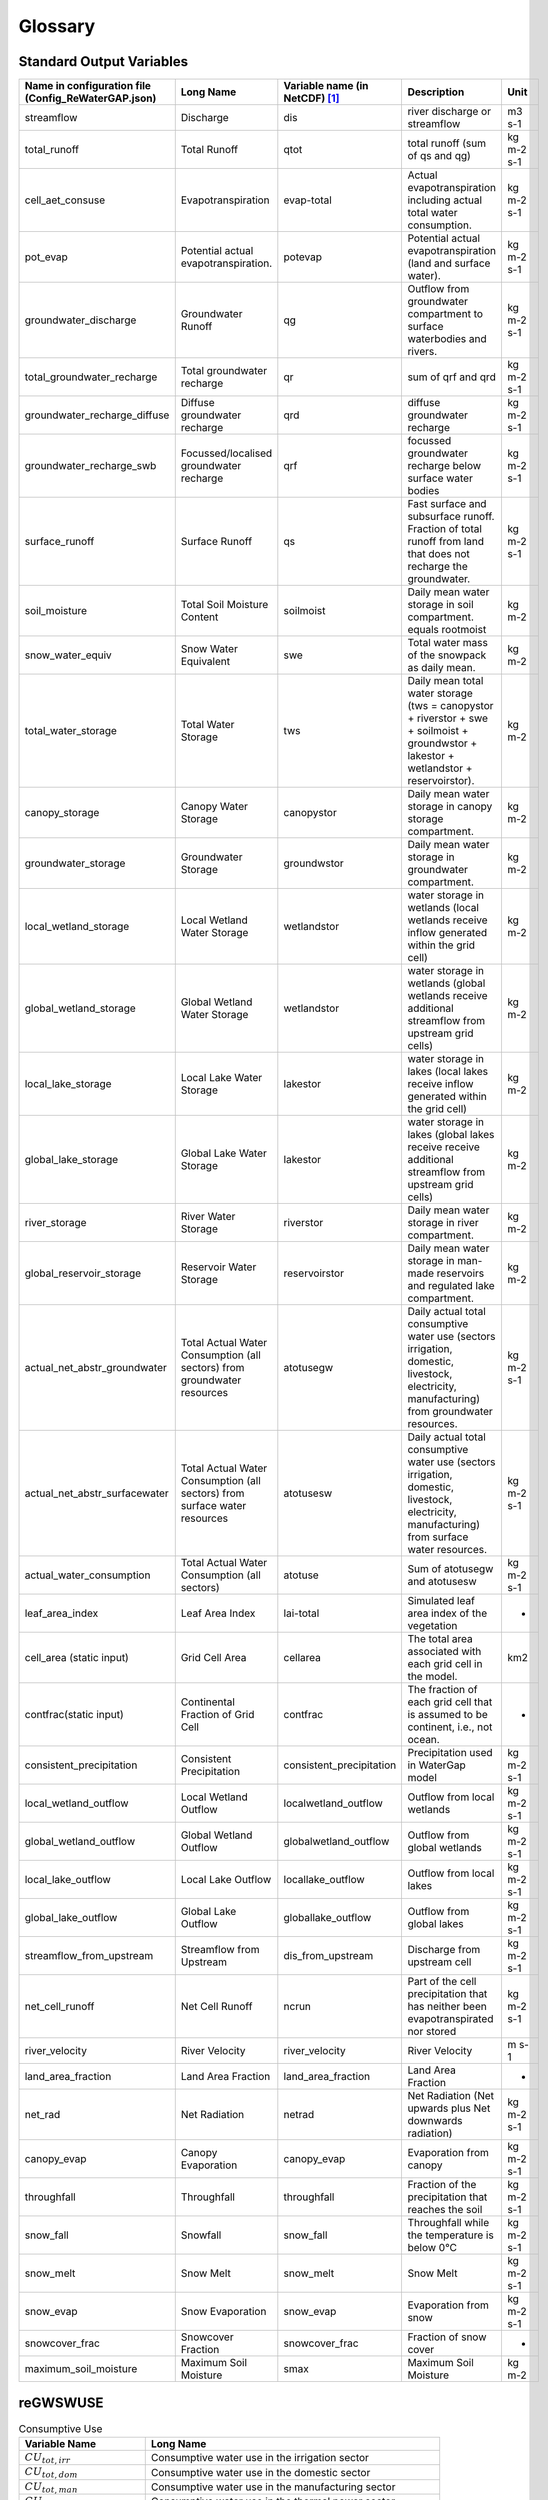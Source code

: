 .. _glossary:

########
Glossary
########

Standard Output Variables
#########################

.. csv-table::
   :header: "Name in configuration file (Config_ReWaterGAP.json)", "Long Name", "Variable name (in NetCDF) [1]_ ", "Description", "Unit"
   :widths: 20, 20, 15, 30, 15

   "streamflow", "Discharge", "dis", "river discharge or streamflow", "m3 s-1"
   "total_runoff", "Total Runoff", "qtot", "total runoff (sum of qs and qg)", "kg m-2 s-1"
   "cell_aet_consuse", "Evapotranspiration", "evap-total", "Actual evapotranspiration including actual total water consumption.", "kg m-2 s-1"
   "pot_evap", "Potential actual evapotranspiration.", "potevap", "Potential actual evapotranspiration (land and surface water).", "kg m-2 s-1"
   "groundwater_discharge", "Groundwater Runoff", "qg", "Outflow from groundwater compartment to surface waterbodies and rivers.", "kg m-2 s-1"
   "total_groundwater_recharge", "Total groundwater recharge", "qr", "sum of qrf and qrd ", "kg m-2 s-1"
   "groundwater_recharge_diffuse", "Diffuse groundwater recharge", "qrd", "diffuse groundwater recharge", "kg m-2 s-1"
   "groundwater_recharge_swb", "Focussed/localised groundwater recharge", "qrf", "focussed groundwater recharge below surface water bodies", "kg m-2 s-1"
   "surface_runoff", "Surface Runoff", "qs", "Fast surface and subsurface runoff. Fraction of total runoff from land that does not recharge the groundwater.", "kg m-2 s-1"
   "soil_moisture", "Total Soil Moisture Content", "soilmoist", "Daily mean water storage in soil compartment. equals rootmoist", "kg m-2"
   "snow_water_equiv", "Snow Water Equivalent", "swe", "Total water mass of the snowpack as daily mean.", "kg m-2"
   "total_water_storage", "Total Water Storage", "tws", "Daily mean total water storage (tws =  canopystor + riverstor + swe + soilmoist + groundwstor + lakestor + wetlandstor + reservoirstor).", "kg m-2"
   "canopy_storage", "Canopy Water Storage", "canopystor", "Daily mean water storage in canopy storage compartment.", "kg m-2"
   "groundwater_storage", "Groundwater Storage", "groundwstor", "Daily mean water storage in groundwater compartment.", "kg m-2"
   "local_wetland_storage", "Local Wetland Water Storage", "wetlandstor", "water storage in wetlands (local wetlands receive inflow generated within the grid cell)", "kg m-2"
   "global_wetland_storage", "Global Wetland Water Storage", "wetlandstor", "water storage in wetlands (global wetlands receive additional streamflow from upstream grid cells)", "kg m-2"
   "local_lake_storage", "Local Lake Water Storage", "lakestor", "water storage in lakes (local lakes receive inflow generated within the grid cell)", "kg m-2"
   "global_lake_storage", "Global Lake Water Storage", "lakestor", "water storage in lakes (global lakes receive receive additional streamflow from upstream grid cells)", "kg m-2"
   "river_storage", "River Water Storage", "riverstor", "Daily mean water storage in river compartment.", "kg m-2"
   "global_reservoir_storage", "Reservoir Water Storage", "reservoirstor", "Daily mean water storage in man-made reservoirs and regulated lake compartment.", "kg m-2"
   "actual_net_abstr_groundwater", "Total Actual Water Consumption (all sectors) from groundwater resources", "atotusegw", "Daily actual total consumptive water use (sectors irrigation, domestic, livestock, electricity, manufacturing) from groundwater resources.", "kg m-2 s-1"
   "actual_net_abstr_surfacewater", "Total Actual Water Consumption (all sectors) from surface water resources", "atotusesw", "Daily actual total consumptive water use (sectors irrigation, domestic, livestock, electricity, manufacturing) from surface water resources.", "kg m-2 s-1"
   "actual_water_consumption", "Total Actual Water Consumption (all sectors)", "atotuse", "Sum of atotusegw and atotusesw", "kg m-2 s-1"
   "leaf_area_index", "Leaf Area Index", "lai-total", "Simulated leaf area index of the vegetation", "-"
   "cell_area (static input)", "Grid Cell Area", "cellarea", "The total area associated with each grid cell in the model.", "km2"
   "contfrac(static input)", "Continental Fraction of Grid Cell", "contfrac", "The fraction of each grid cell that is assumed to be continent, i.e., not ocean.", "-"
   "consistent_precipitation", "Consistent Precipitation", "consistent_precipitation", "Precipitation used in WaterGap model", "kg m-2 s-1"
   "local_wetland_outflow", "Local Wetland Outflow", "localwetland_outflow", "Outflow from local wetlands", "kg m-2 s-1"
   "global_wetland_outflow", "Global Wetland Outflow", "globalwetland_outflow", "Outflow from global wetlands", "kg m-2 s-1"
   "local_lake_outflow", "Local Lake Outflow", "locallake_outflow", "Outflow from local lakes", "kg m-2 s-1"
   "global_lake_outflow", "Global Lake Outflow", "globallake_outflow", "Outflow from global lakes", "kg m-2 s-1"
   "streamflow_from_upstream", "Streamflow from Upstream", "dis_from_upstream", "Discharge from upstream cell", "kg m-2 s-1"
   "net_cell_runoff", "Net Cell Runoff", "ncrun", "Part of the cell precipitation that has neither been evapotranspirated nor stored", "kg m-2 s-1"
   "river_velocity", "River Velocity", "river_velocity", "River Velocity", "m s-1"
   "land_area_fraction", "Land Area Fraction", "land_area_fraction", "Land Area Fraction", "-"
   "net_rad", "Net Radiation", "netrad", "Net Radiation (Net upwards plus Net downwards radiation)", "kg m-2 s-1"
   "canopy_evap", "Canopy Evaporation", "canopy_evap", "Evaporation from canopy", "kg m-2 s-1"
   "throughfall", "Throughfall", "throughfall", "Fraction of  the precipitation that reaches the soil", "kg m-2 s-1"
   "snow_fall", "Snowfall", "snow_fall", "Throughfall while the temperature is below 0°C", "kg m-2 s-1"
   "snow_melt", "Snow Melt", "snow_melt", "Snow Melt", "kg m-2 s-1"
   "snow_evap", "Snow Evaporation", "snow_evap", "Evaporation from snow", "kg m-2 s-1"
   "snowcover_frac", "Snowcover Fraction", "snowcover_frac", "Fraction of snow cover", "-"
   "maximum_soil_moisture", "Maximum Soil Moisture", "smax", "Maximum Soil Moisture", "kg m-2"


reGWSWUSE
#########

.. csv-table:: Consumptive Use
   :header: "Variable Name", "Long Name"
   :widths: 30, 70

   ":math:`{CU}_{tot,irr}`", "Consumptive water use in the irrigation sector"
   ":math:`{CU}_{tot,dom}`", "Consumptive water use in the domestic sector"
   ":math:`{CU}_{tot,man}`", "Consumptive water use in the manufacturing sector"
   ":math:`{CU}_{tot,tp}`", "Consumptive water use in the thermal power sector"
   ":math:`{CU}_{tot,liv}`", "Consumptive water use in the livestock sector"
   ":math:`{CU}_{tot}`", "Total consumptive use"
   ":math:`{CU}_{gw,irr}`", "Consumptive groundwater use in the irrigation sector"
   ":math:`{CU}_{gw,dom}`", "Consumptive groundwater use in the domestic sector"
   ":math:`{CU}_{gw,man}`", "Consumptive groundwater use in the manufacturing sector"
   ":math:`{CU}_{gw,tp}`", "Consumptive groundwater use in the thermal power sector"
   ":math:`{CU}_{gw,liv}`", "Consumptive groundwater use in the livestock sector"
   ":math:`{CU}_{gw}`", "Total consumptive groundwater use"
   ":math:`{CU}_{sw,irr}`", "Consumptive surface water use in the irrigation sector"
   ":math:`{CU}_{sw,dom}`", "Consumptive surface water use in the domestic sector"
   ":math:`{CU}_{sw,man}`", "Consumptive surface water use in the manufacturing sector"
   ":math:`{CU}_{sw,tp}`", "Consumptive surface water use in the thermal power sector"
   ":math:`{CU}_{sw,liv}`", "Consumptive surface water use in the livestock sector"
   ":math:`{CU}_{sw}`", "Total consumptive surface water use"

.. csv-table:: Water Withdrawals
   :header: "Variable Name", "Long Name"
   :widths: 30, 70

   ":math:`{WU}_{tot,irr}`", "Water withdrawal in the irrigation sector"
   ":math:`{WU}_{tot,dom}`", "Water withdrawal in the domestic sector"
   ":math:`{WU}_{tot,man}`", "Water withdrawal in the manufacturing sector"
   ":math:`{WU}_{tot,tp}`", "Water withdrawal in the thermal power sector"
   ":math:`{WU}_{tot,liv}`", "Water withdrawal in the livestock sector"
   ":math:`{WU}_{tot}`", "Total water withdrawal"
   ":math:`{WU}_{gw,irr}`", "Groundwater withdrawal in the irrigation sector"
   ":math:`{WU}_{gw,dom}`", "Groundwater withdrawal in the domestic sector"
   ":math:`{WU}_{gw,man}`", "Groundwater withdrawal in the manufacturing sector"
   ":math:`{WU}_{gw,tp}`", "Groundwater withdrawal in the thermal power sector"
   ":math:`{WU}_{gw,liv}`", "Groundwater withdrawal in the livestock sector"
   ":math:`{WU}_{gw}`", "Total groundwater withdrawal"
   ":math:`{WU}_{sw,irr}`", "Surface water withdrawal in the irrigation sector"
   ":math:`{WU}_{sw,dom}`", "Surface water withdrawal in the domestic sector"
   ":math:`{WU}_{sw,man}`", "Surface water withdrawal in the manufacturing sector"
   ":math:`{WU}_{sw,tp}`", "Surface water withdrawal in the thermal power sector"
   ":math:`{WU}_{sw,liv}`", "Surface water withdrawal in the livestock sector"
   ":math:`{WU}_{sw}`", "Total surface water withdrawal"

.. csv-table:: Returns
   :header: "Variable Name", "Long Name"
   :widths: 30, 70

   ":math:`{RF}_{tot,irr}`", "Returns of surplus water in the irrigation sector"
   ":math:`{RF}_{tot,dom}`", "Returns of surplus water in the domestic sector"
   ":math:`{RF}_{tot,man}`", "Returns of surplus water in the manufacturing sector"
   ":math:`{RF}_{tot,tp}`", "Returns of surplus water in the thermal power sector"
   ":math:`{RF}_{tot,liv}`", "Returns of surplus water in the livestock sector"
   ":math:`{RF}_{tot}`", "Total returns of surplus water"
   ":math:`{RF}_{gw,irr}`", "Returns to groundwater in the irrigation sector"
   ":math:`{RF}_{gw,dom}`", "Returns to groundwater in the domestic sector"
   ":math:`{RF}_{gw,man}`", "Returns to groundwater in the manufacturing sector"
   ":math:`{RF}_{gw,tp}`", "Returns to groundwater in the thermal power sector"
   ":math:`{RF}_{gw,liv}`", "Returns to groundwater in the livestock sector"
   ":math:`{RF}_{gw}`", "Total returns to groundwater"
   ":math:`{RF}_{sw,irr}`", "Returns to surface water in the irrigation sector"
   ":math:`{RF}_{gw,dom}`", "Returns to surface water in the domestic sector"
   ":math:`{RF}_{gw,man}`", "Returns to surface water in the manufacturing sector"
   ":math:`{RF}_{gw,tp}`", "Returns to surface water in the thermal power sector"
   ":math:`{RF}_{gw,liv}`", "Returns to surface water in the livestock sector"
   ":math:`{RF}_{sw}`", "Total returns to surface water"

.. csv-table:: Net Abstractions
   :header: "Variable Name", "Long Name"
   :widths: 30, 70

   "", "Net abstractions from groundwater in the irrigation sector"
   "", "Net abstractions from groundwater in the domestic sector"
   "", "Net abstractions from groundwater in the manufacturing sector"
   "", "Net abstractions from groundwater in the thermal power sector"
   "", "Net abstractions from groundwater in the livestock sector"
   "", "Total net abstractions from groundwater"
   "", "Net abstractions from surface water in the irrigation sector"
   "", "Net abstractions from surface water in the domestic sector"
   "", "Net abstractions from surface water in the manufacturing sector"
   "", "Net abstractions from surface water in the thermal power sector"
   "", "Net abstractions from surface water in the livestock sector"
   "", "Total net abstractions from surface water"

.. csv-table:: Relative Shares
   :header: "Variable Name", "Long Name"
   :widths: 30, 70

   "", "Relative share of groundwater use in the irrigation sector"
   "", "Relative share of groundwater use in the domestic sector"
   "", "Relative share of groundwater use in the manufacturing sector"
   "", "Relative share of groundwater use in the thermal power sector"
   "", "Relative share of groundwater use in the livestock sector"
   "", "Relative share of returns to groundwater in the irrigation sector"
   "", "Relative share of returns to groundwater in the domestic sector"
   "", "Relative share of returns to groundwater in the manufacturing sector"
   "", "Relative share of returns to groundwater in the thermal power sector"
   "", "Relative share of returns to groundwater in the livestock sector"

.. csv-table:: Irrigation Efficiency
   :header: "Variable Name", "Long Name"
   :widths: 30, 70

   "", "Irrigation efficiency for groundwater"
   "", "Irrigation efficiency for surface water"
   "", "Threshold for setting irrigation efficiency for groundwater"

.. csv-table:: Others
   :header: "Variable Name", "Long Name"
   :widths: 30, 70
   "", ""
   "", ""
   "", ""
   "", ""
   "", ""
   "", ""


Fererences
##########

.. [1] Output variables are named according to the ISIMIP simulation protocol. See section 4 Output data: https://protocol.isimip.org/#4-output-data
